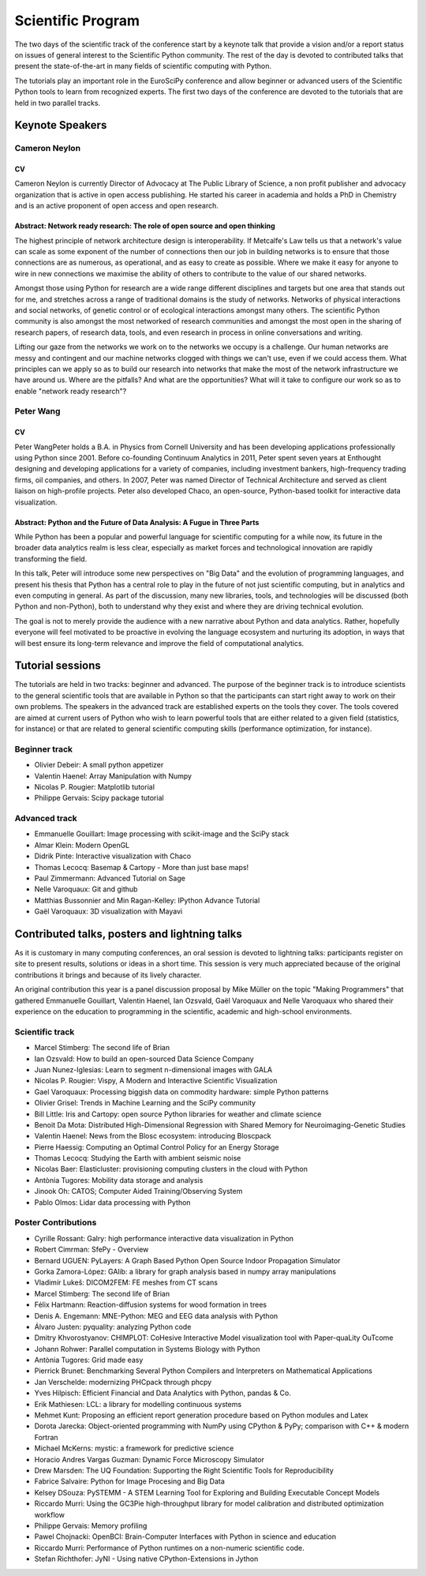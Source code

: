 ==================
Scientific Program
==================

The two days of the scientific track of the conference start by a keynote
talk that provide a vision and/or a report status on issues of general interest
to the Scientific Python community. The rest of the day is devoted to
contributed talks that present the state-of-the-art in many fields of scientific
computing with Python.

The tutorials play an important role in the EuroSciPy conference and allow
beginner or advanced users of the Scientific Python tools to learn from
recognized experts. The first two days of the conference are devoted to the
tutorials that are held in two parallel tracks.

Keynote Speakers
================

Cameron Neylon
--------------

CV 
^^^

Cameron Neylon is currently Director of Advocacy at The Public Library of
Science, a non profit publisher and advocacy organization that is active in open
access publishing. He started his career in academia and holds a PhD in
Chemistry and is an active proponent of open access and open research.

Abstract: Network ready research: The role of open source and open thinking
^^^^^^^^^^^^^^^^^^^^^^^^^^^^^^^^^^^^^^^^^^^^^^^^^^^^^^^^^^^^^^^^^^^^^^^^^^^

The highest principle of network architecture design is interoperability. If
Metcalfe's Law tells us that a network's value can scale as some exponent of the
number of connections then our job in building networks is to ensure that those
connections are as numerous, as operational, and as easy to create as
possible. Where we make it easy for anyone to wire in new connections we
maximise the ability of others to contribute to the value of our shared
networks.

Amongst those using Python for research are a wide range different disciplines
and targets but one area that stands out for me, and stretches across a range of
traditional domains is the study of networks. Networks of physical interactions
and social networks, of genetic control or of ecological interactions amongst
many others. The scientific Python community is also amongst the most networked
of research communities and amongst the most open in the sharing of research
papers, of research data, tools, and even research in process in online
conversations and writing.

Lifting our gaze from the networks we work on to the networks we occupy is a
challenge. Our human networks are messy and contingent and our machine networks
clogged with things we can't use, even if we could access them. What principles
can we apply so as to build our research into networks that make the most of the
network infrastructure we have around us. Where are the pitfalls? And what are
the opportunities? What will it take to configure our work so as to enable
"network ready research"?

Peter Wang
----------

CV
^^

Peter WangPeter holds a B.A. in Physics from Cornell University and has been
developing applications professionally using Python since 2001. Before
co-founding Continuum Analytics in 2011, Peter spent seven years at Enthought
designing and developing applications for a variety of companies, including
investment bankers, high-frequency trading firms, oil companies, and others. In
2007, Peter was named Director of Technical Architecture and served as client
liaison on high-profile projects. Peter also developed Chaco, an open-source,
Python-based toolkit for interactive data visualization.


Abstract: Python and the Future of Data Analysis: A Fugue in Three Parts
^^^^^^^^^^^^^^^^^^^^^^^^^^^^^^^^^^^^^^^^^^^^^^^^^^^^^^^^^^^^^^^^^^^^^^^^

While Python has been a popular and powerful language for scientific computing
for a while now, its future in the broader data analytics realm is less clear,
especially as market forces and technological innovation are rapidly
transforming the field.

In this talk, Peter will introduce some new perspectives on "Big Data" and the
evolution of programming languages, and present his thesis that Python has a
central role to play in the future of not just scientific computing, but in
analytics and even computing in general. As part of the discussion, many new
libraries, tools, and technologies will be discussed (both Python and
non-Python), both to understand why they exist and where they are driving
technical evolution.

The goal is not to merely provide the audience with a new narrative about Python
and data analytics. Rather, hopefully everyone will feel motivated to be
proactive in evolving the language ecosystem and nurturing its adoption, in ways
that will best ensure its long-term relevance and improve the field of
computational analytics.

Tutorial sessions
=================

The tutorials are held in two tracks: beginner and advanced. The purpose of the
beginner track is to introduce scientists to the general scientific tools that
are available in Python so that the participants can start right away to work on
their own problems. The speakers in the advanced track are established experts
on the tools they cover. The tools covered are aimed at current users of Python
who wish to learn powerful tools that are either related to a given field
(statistics, for instance) or that are related to general scientific computing
skills (performance optimization, for instance).

Beginner track
--------------

* Olivier Debeir: A small python appetizer
* Valentin Haenel: Array Manipulation with Numpy
* Nicolas P. Rougier: Matplotlib tutorial
* Philippe Gervais: Scipy package tutorial

Advanced track
--------------

* Emmanuelle Gouillart: Image processing with scikit-image and the SciPy stack
* Almar Klein: Modern OpenGL
* Didrik Pinte: Interactive visualization with Chaco
* Thomas Lecocq: Basemap & Cartopy - More than just base maps!
* Paul Zimmermann: Advanced Tutorial on Sage
* Nelle Varoquaux: Git and github
* Matthias Bussonnier and Min Ragan-Kelley: IPython Advance Tutorial
* Gaël Varoquaux: 3D visualization with Mayavi

Contributed talks, posters and lightning talks
==============================================

As it is customary in many computing conferences, an oral session is devoted to
lightning talks: participants register on site to present results, solutions or
ideas in a short time. This session is very much appreciated because of the
original contributions it brings and because of its lively character.

An original contribution this year is a panel discussion proposal by Mike Müller
on the topic "Making Programmers" that gathered Emmanuelle Gouillart, Valentin
Haenel, Ian Ozsvald, Gaël Varoquaux and Nelle Varoquaux who shared their
experience on the education to programming in the scientific, academic and
high-school environments.

Scientific track
----------------

* Marcel Stimberg: The second life of Brian
* Ian Ozsvald: How to build an open-sourced Data Science Company
* Juan Nunez-Iglesias: Learn to segment n-dimensional images with GALA
* Nicolas P. Rougier: Vispy, A Modern and Interactive Scientific Visualization
* Gael Varoquaux: Processing biggish data on commodity hardware: simple Python patterns
* Olivier Grisel: Trends in Machine Learning and the SciPy community
* Bill Little: Iris and Cartopy: open source Python libraries for weather and climate science
* Benoit Da Mota: Distributed High-Dimensional Regression with Shared Memory for Neuroimaging-Genetic Studies
* Valentin Haenel: News from the Blosc ecosystem: introducing Bloscpack
* Pierre Haessig: Computing an Optimal Control Policy for an Energy Storage
* Thomas Lecocq: Studying the Earth with ambient seismic noise
* Nicolas Baer: Elasticluster: provisioning computing clusters in the cloud with Python
* Antònia Tugores: Mobility data storage and analysis
* Jinook Oh: CATOS; Computer Aided Training/Observing System
* Pablo Olmos: Lidar data processing with Python

Poster Contributions
--------------------

* Cyrille Rossant: Galry: high performance interactive data visualization in Python
* Robert Cimrman: SfePy - Overview
* Bernard UGUEN: PyLayers: A Graph Based Python Open Source  Indoor Propagation Simulator
* Gorka Zamora-López: GAlib: a library for graph analysis based in numpy array manipulations
* Vladimír Lukeš: DICOM2FEM: FE meshes from CT scans
* Marcel Stimberg: The second life of Brian
* Félix Hartmann: Reaction-diffusion systems for wood formation in trees
* Denis A. Engemann: MNE-Python: MEG and EEG data analysis with Python
* Álvaro Justen: pyquality: analyzing Python code
* Dmitry Khvorostyanov: CHIMPLOT: CoHesive Interactive Model visualization tool with Paper-quaLity OuTcome
* Johann Rohwer: Parallel computation in Systems Biology with Python
* Antònia Tugores: Grid made easy
* Pierrick Brunet: Benchmarking Several Python Compilers and Interpreters on Mathematical Applications
* Jan Verschelde: modernizing PHCpack through phcpy
* Yves Hilpisch: Efficient Financial and Data Analytics with Python, pandas & Co.
* Erik Mathiesen: LCL: a library for modelling continuous systems
* Mehmet Kunt: Proposing an efficient report generation procedure based on Python modules and Latex
* Dorota Jarecka: Object-oriented programming with NumPy using CPython & PyPy; comparison with C++ & modern Fortran
* Michael McKerns: mystic: a framework for predictive science
* Horacio Andres Vargas Guzman: Dynamic Force Microscopy Simulator
* Drew Marsden: The UQ Foundation: Supporting the Right Scientific Tools for Reproducibility
* Fabrice Salvaire: Python for Image Procesing and Big Data
* Kelsey DSouza: PySTEMM - A STEM Learning Tool for Exploring and Building Executable Concept Models
* Riccardo Murri: Using the GC3Pie high-throughput library for model calibration and distributed optimization workflow
* Philippe Gervais: Memory profiling
* Pawel Chojnacki: OpenBCI: Brain-Computer Interfaces with Python in science and education
* Riccardo Murri: Performance of Python runtimes on a non-numeric scientific code.
* Stefan Richthofer: JyNI - Using native CPython-Extensions in Jython
